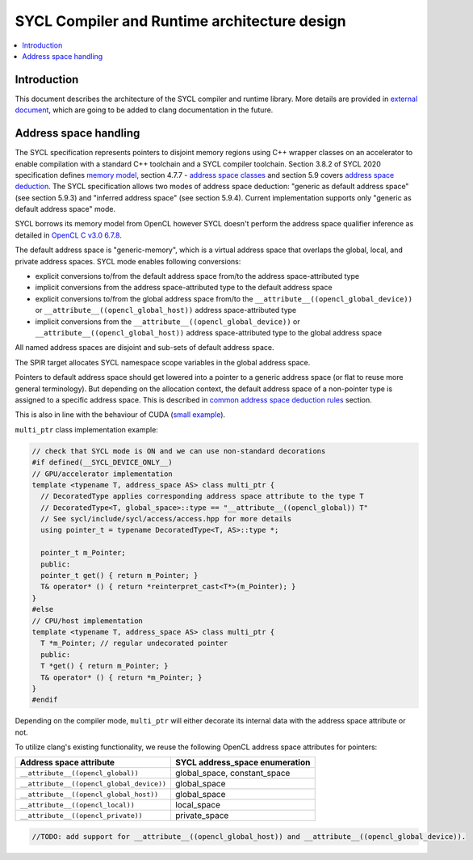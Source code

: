 =============================================
SYCL Compiler and Runtime architecture design
=============================================

.. contents::
   :local:

Introduction
============

This document describes the architecture of the SYCL compiler and runtime
library. More details are provided in
`external document <https://github.com/intel/llvm/blob/sycl/sycl/doc/CompilerAndRuntimeDesign.md>`_\ ,
which are going to be added to clang documentation in the future.

Address space handling
======================

The SYCL specification represents pointers to disjoint memory regions using C++
wrapper classes on an accelerator to enable compilation with a standard C++
toolchain and a SYCL compiler toolchain. Section 3.8.2 of SYCL 2020
specification defines
`memory model <https://www.khronos.org/registry/SYCL/specs/sycl-2020/html/sycl-2020.html#_sycl_device_memory_model>`_\ ,
section 4.7.7 - `address space classes <https://www.khronos.org/registry/SYCL/specs/sycl-2020/html/sycl-2020.html#_address_space_classes>`_
and section 5.9 covers `address space deduction <https://www.khronos.org/registry/SYCL/specs/sycl-2020/html/sycl-2020.html#_address_space_deduction>`_.
The SYCL specification allows two modes of address space deduction: "generic as
default address space" (see section 5.9.3) and "inferred address space" (see
section 5.9.4). Current implementation supports only "generic as default address
space" mode.

SYCL borrows its memory model from OpenCL however SYCL doesn't perform
the address space qualifier inference as detailed in
`OpenCL C v3.0 6.7.8 <https://www.khronos.org/registry/OpenCL/specs/3.0-unified/html/OpenCL_C.html#addr-spaces-inference>`_.

The default address space is "generic-memory", which is a virtual address space
that overlaps the global, local, and private address spaces. SYCL mode enables
following conversions:

- explicit conversions to/from the default address space from/to the address
  space-attributed type
- implicit conversions from the address space-attributed type to the default
  address space
- explicit conversions to/from the global address space from/to the
  ``__attribute__((opencl_global_device))`` or
  ``__attribute__((opencl_global_host))`` address space-attributed type
- implicit conversions from the ``__attribute__((opencl_global_device))`` or
  ``__attribute__((opencl_global_host))`` address space-attributed type to the
  global address space

All named address spaces are disjoint and sub-sets of default address space.

The SPIR target allocates SYCL namespace scope variables in the global address
space.

Pointers to default address space should get lowered into a pointer to a generic
address space (or flat to reuse more general terminology). But depending on the
allocation context, the default address space of a non-pointer type is assigned
to a specific address space. This is described in
`common address space deduction rules <https://www.khronos.org/registry/SYCL/specs/sycl-2020/html/sycl-2020.html#subsec:commonAddressSpace>`_
section.

This is also in line with the behaviour of CUDA (`small example
<https://godbolt.org/z/veqTfo9PK>`_).

``multi_ptr`` class implementation example:

.. code-block:: C++

   // check that SYCL mode is ON and we can use non-standard decorations
   #if defined(__SYCL_DEVICE_ONLY__)
   // GPU/accelerator implementation
   template <typename T, address_space AS> class multi_ptr {
     // DecoratedType applies corresponding address space attribute to the type T
     // DecoratedType<T, global_space>::type == "__attribute__((opencl_global)) T"
     // See sycl/include/sycl/access/access.hpp for more details
     using pointer_t = typename DecoratedType<T, AS>::type *;

     pointer_t m_Pointer;
     public:
     pointer_t get() { return m_Pointer; }
     T& operator* () { return *reinterpret_cast<T*>(m_Pointer); }
   }
   #else
   // CPU/host implementation
   template <typename T, address_space AS> class multi_ptr {
     T *m_Pointer; // regular undecorated pointer
     public:
     T *get() { return m_Pointer; }
     T& operator* () { return *m_Pointer; }
   }
   #endif

Depending on the compiler mode, ``multi_ptr`` will either decorate its internal
data with the address space attribute or not.

To utilize clang's existing functionality, we reuse the following OpenCL address
space attributes for pointers:

.. list-table::
   :header-rows: 1

   * - Address space attribute
     - SYCL address_space enumeration
   * - ``__attribute__((opencl_global))``
     - global_space, constant_space
   * - ``__attribute__((opencl_global_device))``
     - global_space
   * - ``__attribute__((opencl_global_host))``
     - global_space
   * - ``__attribute__((opencl_local))``
     - local_space
   * - ``__attribute__((opencl_private))``
     - private_space


.. code-block:: C++

    //TODO: add support for __attribute__((opencl_global_host)) and __attribute__((opencl_global_device)).

